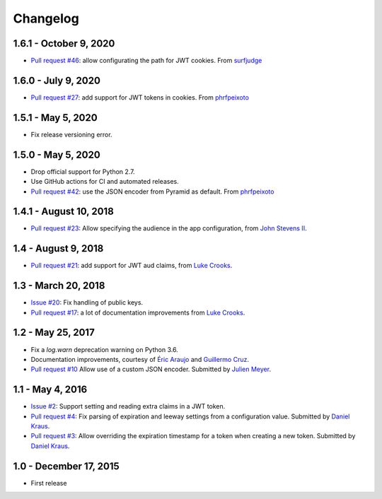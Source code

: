 Changelog
=========

1.6.1 - October 9, 2020
-----------------------

- `Pull request #46 <https://github.com/wichert/pyramid_jwt/pull/46>`_:
  allow configurating the path for JWT cookies.
  From `surfjudge <https://github.com/surfjudge>`_


1.6.0 - July 9, 2020
--------------------

- `Pull request #27 <https://github.com/wichert/pyramid_jwt/pull/27>`_:
  add support for JWT tokens in cookies.
  From `phrfpeixoto <https://github.com/phrfpeixoto>`_

1.5.1 - May 5, 2020
-------------------

- Fix release versioning error.


1.5.0 - May 5, 2020
-------------------

- Drop official support for Python 2.7.

- Use GitHub actions for CI and automated releases.

- `Pull request #42 <https://github.com/wichert/pyramid_jwt/pull/42>`_:
  use the JSON encoder from Pyramid as default.
  From `phrfpeixoto <https://github.com/phrfpeixoto>`_

1.4.1 - August 10, 2018
-----------------------

- `Pull request #23 <https://github.com/wichert/pyramid_jwt/pull/21>`_:
  Allow specifying the audience in the app configuration, from `John Stevens II
  <https://github.com/jstevensfit>`_.


1.4 - August 9, 2018
--------------------

- `Pull request #21 <https://github.com/wichert/pyramid_jwt/pull/21>`_:
  add support for JWT aud claims, from `Luke Crooks
  <https://github.com/crooksey>`_.

1.3 - March 20, 2018
---------------------

- `Issue #20 <https://github.com/wichert/pyramid_jwt/issues/20>`_:
  Fix handling of public keys.
- `Pull request #17 <https://github.com/wichert/pyramid_jwt/pull/17>`_:
  a lot of documentation improvements from `Luke Crooks
  <https://github.com/crooksey>`_.


1.2 - May 25, 2017
------------------

- Fix a `log.warn` deprecation warning on Python 3.6.

- Documentation improvements, courtesy of `Éric Araujo <https://github.com/merwok>`_
  and `Guillermo Cruz <https://github.com/webjunkie01>`_.

- `Pull request #10 <https://github.com/wichert/pyramid_jwt/pull/10>`_
  Allow use of a custom JSON encoder.
  Submitted by `Julien Meyer <https://github.com/julienmeyer>`_.


1.1 - May 4, 2016
-----------------

- `Issue #2 <https://github.com/wichert/pyramid_jwt/issues/2>`_:
  Support setting and reading extra claims in a JWT token.

- `Pull request #4 <https://github.com/wichert/pyramid_jwt/pull/4>`_:
  Fix parsing of expiration and leeway settings from a configuration value.
  Submitted by `Daniel Kraus <https://github.com/dakra>`_.

- `Pull request #3 <https://github.com/wichert/pyramid_jwt/pull/3>`_:
  Allow overriding the expiration timestamp for a token when creating a new
  token. Submitted by `Daniel Kraus`_.


1.0 - December 17, 2015
-----------------------

- First release
